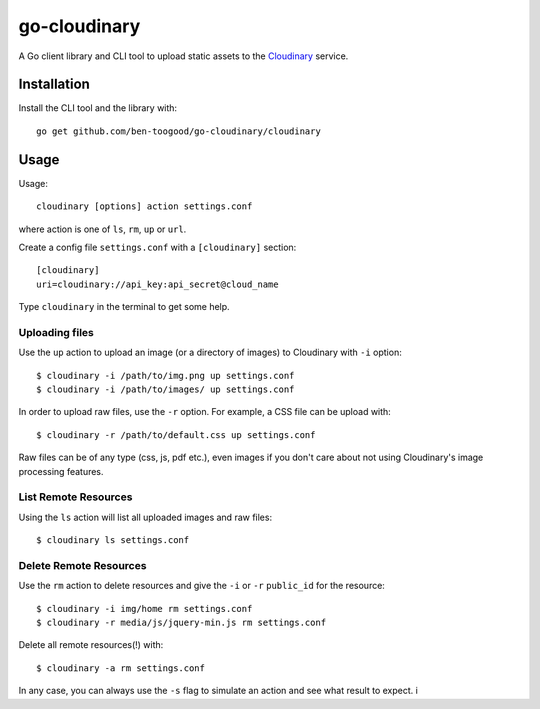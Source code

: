 go-cloudinary
=============

A Go client library and CLI tool to upload static assets to the `Cloudinary`_ service.

.. _Cloudinary: http://www.cloudinary.com

Installation
------------

Install the CLI tool and the library with::

    go get github.com/ben-toogood/go-cloudinary/cloudinary

Usage
-----

Usage::

    cloudinary [options] action settings.conf
    
where action is one of ``ls``, ``rm``, ``up`` or ``url``.

Create a config file ``settings.conf`` with a ``[cloudinary]`` section::

    [cloudinary]
    uri=cloudinary://api_key:api_secret@cloud_name

Type ``cloudinary`` in the terminal to get some help.

Uploading files
~~~~~~~~~~~~~~~

Use the ``up`` action to upload an image (or a directory of images) to Cloudinary with ``-i`` option::

    $ cloudinary -i /path/to/img.png up settings.conf
    $ cloudinary -i /path/to/images/ up settings.conf
    
In order to upload raw files, use the ``-r`` option. For example, a CSS file can be upload with::

    $ cloudinary -r /path/to/default.css up settings.conf

Raw files can be of any type (css, js, pdf etc.), even images if you don't
care about not using Cloudinary's image processing features.

List Remote Resources
~~~~~~~~~~~~~~~~~~~~~

Using the ``ls`` action will list all uploaded images and raw files::

    $ cloudinary ls settings.conf

Delete Remote Resources
~~~~~~~~~~~~~~~~~~~~~~~

Use the ``rm`` action to delete resources and give the ``-i`` or ``-r`` ``public_id`` for the resource::

    $ cloudinary -i img/home rm settings.conf
    $ cloudinary -r media/js/jquery-min.js rm settings.conf

Delete all remote resources(!) with::

    $ cloudinary -a rm settings.conf
    
In any case, you can always use the ``-s`` flag to simulate an action and see what result to expect.
i
